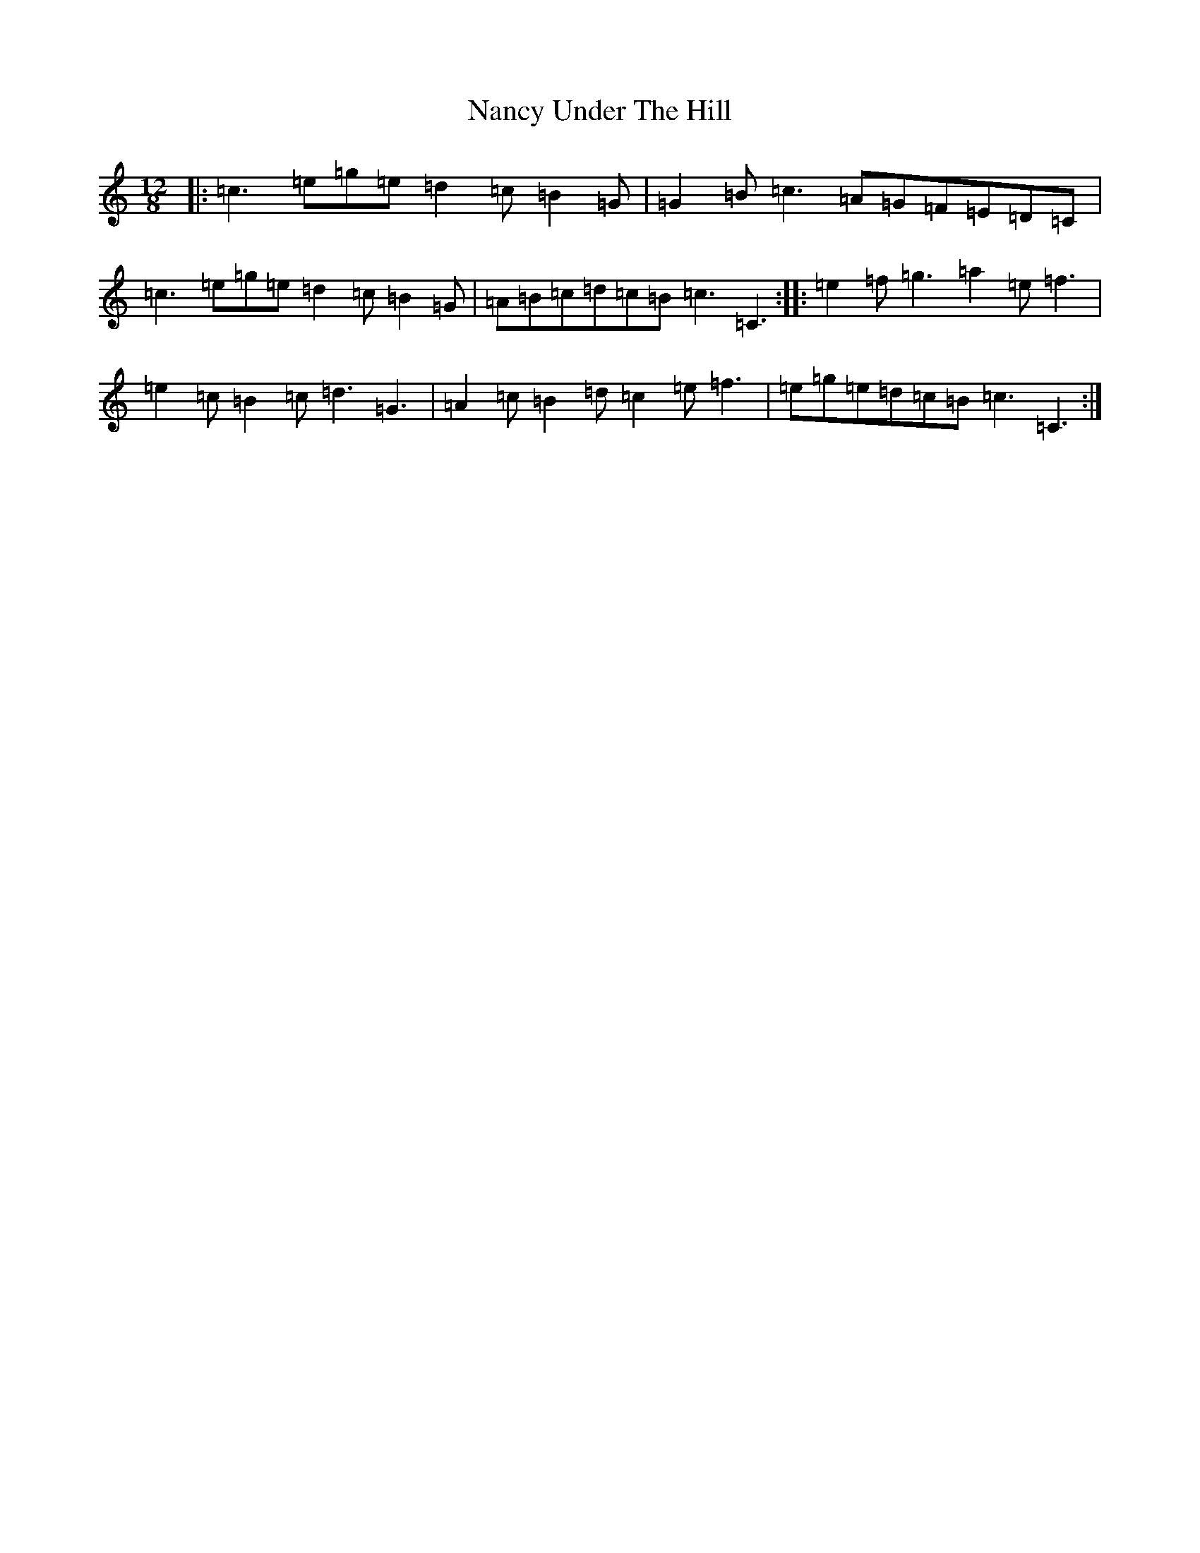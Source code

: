 X: 15257
T: Nancy Under The Hill
S: https://thesession.org/tunes/12501#setting20894
R: slide
M:12/8
L:1/8
K: C Major
|:=c3=e=g=e=d2=c=B2=G|=G2=B=c3=A=G=F=E=D=C|=c3=e=g=e=d2=c=B2=G|=A=B=c=d=c=B=c3=C3:||:=e2=f=g3=a2=e=f3|=e2=c=B2=c=d3=G3|=A2=c=B2=d=c2=e=f3|=e=g=e=d=c=B=c3=C3:|